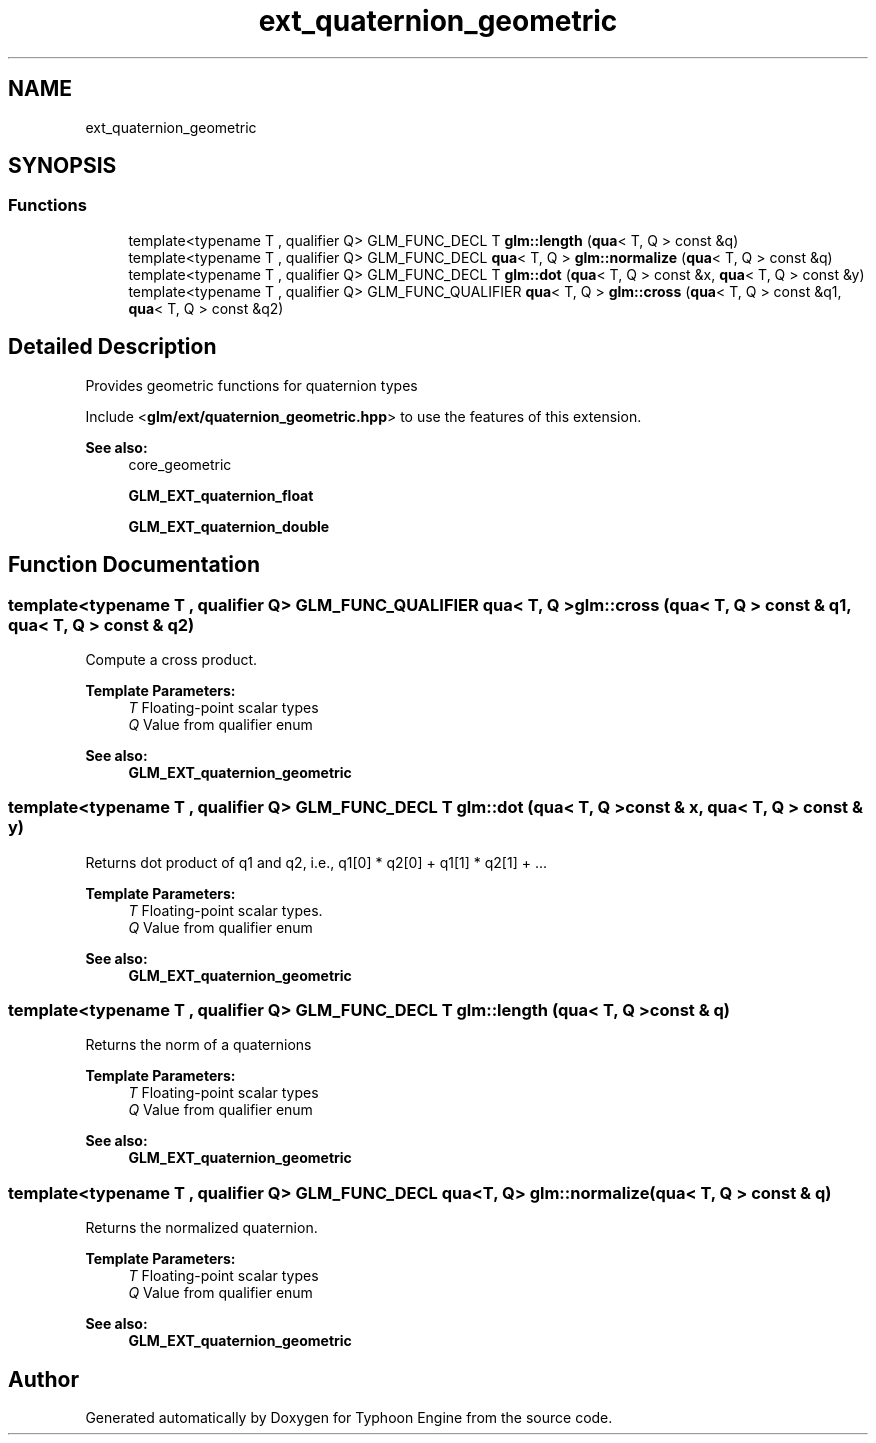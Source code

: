 .TH "ext_quaternion_geometric" 3 "Sat Jul 20 2019" "Version 0.1" "Typhoon Engine" \" -*- nroff -*-
.ad l
.nh
.SH NAME
ext_quaternion_geometric
.SH SYNOPSIS
.br
.PP
.SS "Functions"

.in +1c
.ti -1c
.RI "template<typename T , qualifier Q> GLM_FUNC_DECL T \fBglm::length\fP (\fBqua\fP< T, Q > const &q)"
.br
.ti -1c
.RI "template<typename T , qualifier Q> GLM_FUNC_DECL \fBqua\fP< T, Q > \fBglm::normalize\fP (\fBqua\fP< T, Q > const &q)"
.br
.ti -1c
.RI "template<typename T , qualifier Q> GLM_FUNC_DECL T \fBglm::dot\fP (\fBqua\fP< T, Q > const &x, \fBqua\fP< T, Q > const &y)"
.br
.ti -1c
.RI "template<typename T , qualifier Q> GLM_FUNC_QUALIFIER \fBqua\fP< T, Q > \fBglm::cross\fP (\fBqua\fP< T, Q > const &q1, \fBqua\fP< T, Q > const &q2)"
.br
.in -1c
.SH "Detailed Description"
.PP 
Provides geometric functions for quaternion types
.PP
Include <\fBglm/ext/quaternion_geometric\&.hpp\fP> to use the features of this extension\&.
.PP
\fBSee also:\fP
.RS 4
core_geometric 
.PP
\fBGLM_EXT_quaternion_float\fP 
.PP
\fBGLM_EXT_quaternion_double\fP 
.RE
.PP

.SH "Function Documentation"
.PP 
.SS "template<typename T , qualifier Q> GLM_FUNC_QUALIFIER \fBqua\fP< T, Q > glm::cross (\fBqua\fP< T, Q > const & q1, \fBqua\fP< T, Q > const & q2)"
Compute a cross product\&.
.PP
\fBTemplate Parameters:\fP
.RS 4
\fIT\fP Floating-point scalar types 
.br
\fIQ\fP Value from qualifier enum
.RE
.PP
\fBSee also:\fP
.RS 4
\fBGLM_EXT_quaternion_geometric\fP 
.RE
.PP

.SS "template<typename T , qualifier Q> GLM_FUNC_DECL T glm::dot (\fBqua\fP< T, Q > const & x, \fBqua\fP< T, Q > const & y)"
Returns dot product of q1 and q2, i\&.e\&., q1[0] * q2[0] + q1[1] * q2[1] + \&.\&.\&.
.PP
\fBTemplate Parameters:\fP
.RS 4
\fIT\fP Floating-point scalar types\&. 
.br
\fIQ\fP Value from qualifier enum
.RE
.PP
\fBSee also:\fP
.RS 4
\fBGLM_EXT_quaternion_geometric\fP 
.RE
.PP

.SS "template<typename T , qualifier Q> GLM_FUNC_DECL T glm::length (\fBqua\fP< T, Q > const & q)"
Returns the norm of a quaternions
.PP
\fBTemplate Parameters:\fP
.RS 4
\fIT\fP Floating-point scalar types 
.br
\fIQ\fP Value from qualifier enum
.RE
.PP
\fBSee also:\fP
.RS 4
\fBGLM_EXT_quaternion_geometric\fP 
.RE
.PP

.SS "template<typename T , qualifier Q> GLM_FUNC_DECL \fBqua\fP<T, Q> glm::normalize (\fBqua\fP< T, Q > const & q)"
Returns the normalized quaternion\&.
.PP
\fBTemplate Parameters:\fP
.RS 4
\fIT\fP Floating-point scalar types 
.br
\fIQ\fP Value from qualifier enum
.RE
.PP
\fBSee also:\fP
.RS 4
\fBGLM_EXT_quaternion_geometric\fP 
.RE
.PP

.SH "Author"
.PP 
Generated automatically by Doxygen for Typhoon Engine from the source code\&.
